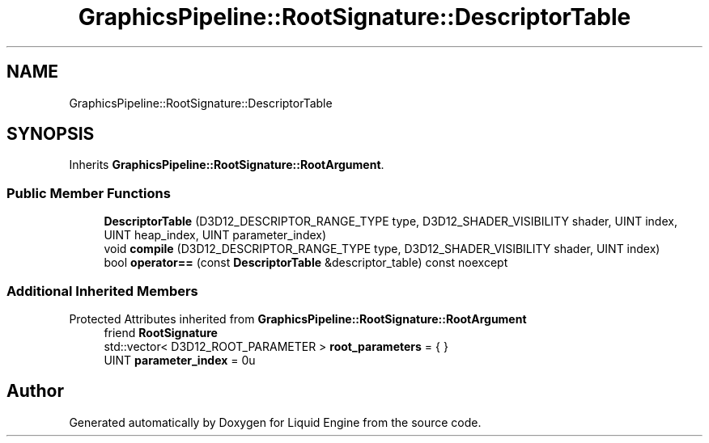 .TH "GraphicsPipeline::RootSignature::DescriptorTable" 3 "Thu Feb 8 2024" "Liquid Engine" \" -*- nroff -*-
.ad l
.nh
.SH NAME
GraphicsPipeline::RootSignature::DescriptorTable
.SH SYNOPSIS
.br
.PP
.PP
Inherits \fBGraphicsPipeline::RootSignature::RootArgument\fP\&.
.SS "Public Member Functions"

.in +1c
.ti -1c
.RI "\fBDescriptorTable\fP (D3D12_DESCRIPTOR_RANGE_TYPE type, D3D12_SHADER_VISIBILITY shader, UINT index, UINT heap_index, UINT parameter_index)"
.br
.ti -1c
.RI "void \fBcompile\fP (D3D12_DESCRIPTOR_RANGE_TYPE type, D3D12_SHADER_VISIBILITY shader, UINT index)"
.br
.ti -1c
.RI "bool \fBoperator==\fP (const \fBDescriptorTable\fP &descriptor_table) const noexcept"
.br
.in -1c
.SS "Additional Inherited Members"


Protected Attributes inherited from \fBGraphicsPipeline::RootSignature::RootArgument\fP
.in +1c
.ti -1c
.RI "friend \fBRootSignature\fP"
.br
.ti -1c
.RI "std::vector< D3D12_ROOT_PARAMETER > \fBroot_parameters\fP = { }"
.br
.ti -1c
.RI "UINT \fBparameter_index\fP = 0u"
.br
.in -1c

.SH "Author"
.PP 
Generated automatically by Doxygen for Liquid Engine from the source code\&.
